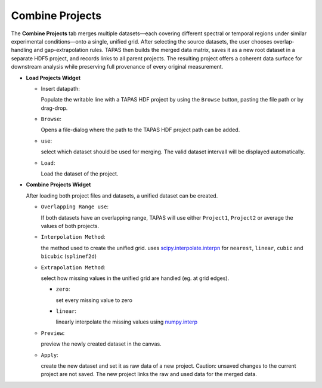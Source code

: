 Combine Projects
----------------

The **Combine Projects** tab merges multiple datasets—each covering different spectral or temporal regions under similar experimental conditions—onto a single, unified grid. After selecting the source datasets, the user chooses overlap-handling and gap-extrapolation rules. TAPAS then builds the merged data matrix, saves it as a new root dataset in a separate HDF5 project, and records links to all parent projects. The resulting project offers a coherent data surface for downstream analysis while preserving full provenance of every original measurement.  


- **Load Projects Widget**

  - Insert datapath:
  
    Populate the writable line with a TAPAS HDF project by using the ``Browse`` button, pasting the file path or by drag-drop. 

  - ``Browse``:

    Opens a file-dialog where the path to the TAPAS HDF project path can be added.

  - ``use``:

    select which dataset should be used for merging. The valid dataset intervall will be displayed automatically. 

  - ``Load``:

    Load the dataset of the project. 

- **Combine Projects Widget**

  After loading both project files and datasets, a unified dataset can be created. 

  - ``Overlapping Range use``:

    If both datasets have an overlapping range, TAPAS will use either ``Project1``, ``Project2`` or average the values of both projects.

  - ``Interpolation Method``:

    the method used to create the unified grid. uses `scipy.interpolate.interpn <https://docs.scipy.org/doc/scipy/reference/generated/scipy.interpolate.interpn.html#scipy.interpolate.interpn>`_ for ``nearest``, ``linear``,  ``cubic`` and ``bicubic`` (``splinef2d``)

  - ``Extrapolation Method``:

    select how missing values in the unified grid are handled (eg. at grid edges). 

    - ``zero``:

      set every missing value to zero

    - ``linear``:

      linearly interpolate the missing values using `numpy.interp <https://numpy.org/doc/stable/reference/generated/numpy.interp.html>`_

  - ``Preview``:

    preview the newly created dataset in the canvas. 

  - ``Apply``:

    create the new dataset and set it as raw data of a new project. Caution: unsaved changes to the current project are not saved. The new project links the raw and used data for the merged data. 
